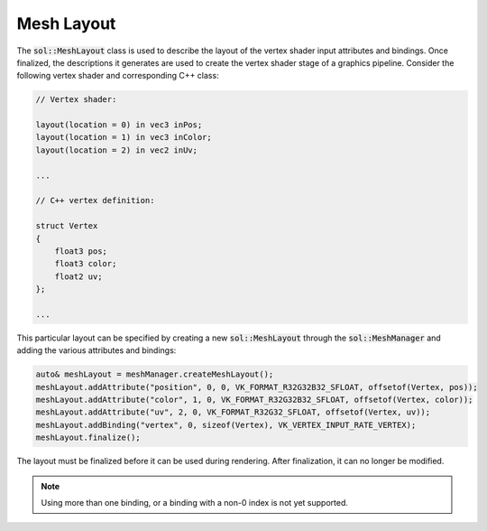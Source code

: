 Mesh Layout
===========

The :code:`sol::MeshLayout` class is used to describe the layout of the vertex shader input attributes and bindings.
Once finalized, the descriptions it generates are used to create the vertex shader stage of a graphics pipeline. 
Consider the following vertex shader and corresponding C++ class:

.. code-block:: cpp

    // Vertex shader:

    layout(location = 0) in vec3 inPos;
    layout(location = 1) in vec3 inColor;
    layout(location = 2) in vec2 inUv;

    ...

    // C++ vertex definition:

    struct Vertex
    {
        float3 pos;
        float3 color;
        float2 uv;
    };

    ...

This particular layout can be specified by creating a new :code:`sol::MeshLayout` through the :code:`sol::MeshManager`
and adding the various attributes and bindings:

.. code-block:: cpp

    auto& meshLayout = meshManager.createMeshLayout();
    meshLayout.addAttribute("position", 0, 0, VK_FORMAT_R32G32B32_SFLOAT, offsetof(Vertex, pos));
    meshLayout.addAttribute("color", 1, 0, VK_FORMAT_R32G32B32_SFLOAT, offsetof(Vertex, color));
    meshLayout.addAttribute("uv", 2, 0, VK_FORMAT_R32G32_SFLOAT, offsetof(Vertex, uv));
    meshLayout.addBinding("vertex", 0, sizeof(Vertex), VK_VERTEX_INPUT_RATE_VERTEX);
    meshLayout.finalize();

The layout must be finalized before it can be used during rendering. After finalization, it can no longer be modified.

.. note::
    Using more than one binding, or a binding with a non-0 index is not yet supported.
